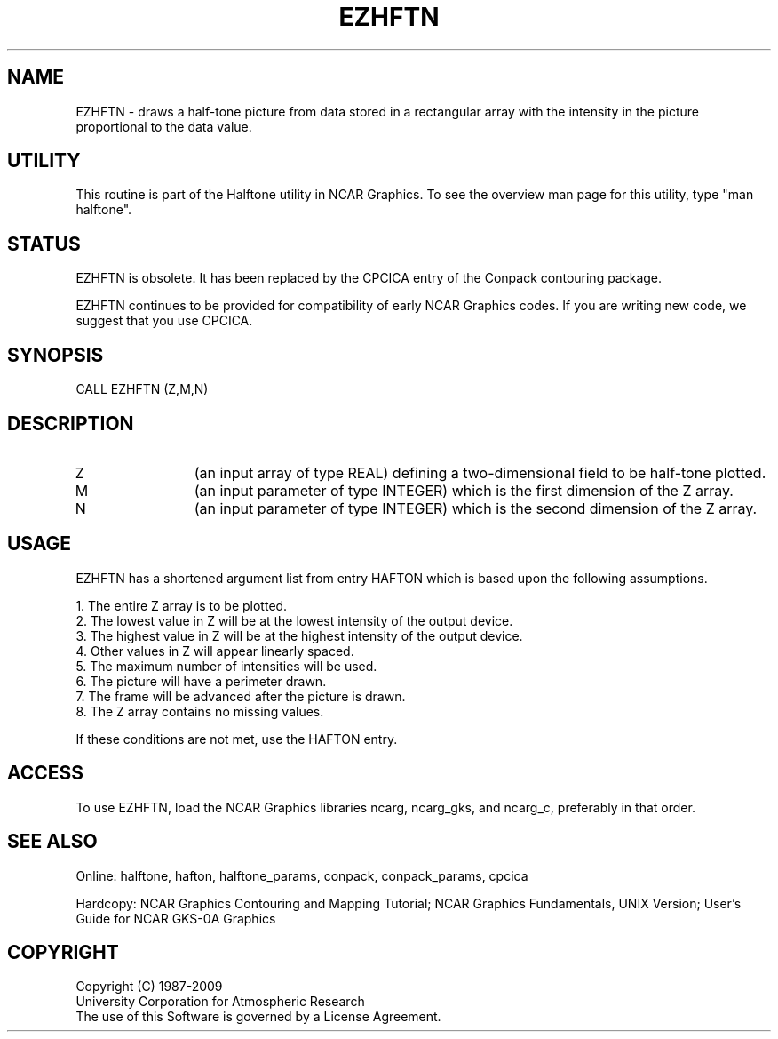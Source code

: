.TH EZHFTN 3NCARG "March 1993" UNIX "NCAR GRAPHICS"
.na
.nh
.SH NAME
EZHFTN - draws a half-tone
picture from data stored in a rectangular array with the
intensity in the picture proportional to the data value.
.SH UTILITY
This routine is part of the Halftone utility in NCAR Graphics. To see
the overview man page for this utility, type "man halftone".
.SH STATUS
EZHFTN is obsolete.  It has been replaced by the CPCICA entry of the
Conpack contouring package.
.sp
EZHFTN continues to be provided for compatibility of early NCAR Graphics
codes.  If you are writing new code, we suggest that you use CPCICA.
.SH SYNOPSIS
CALL EZHFTN (Z,M,N)
.SH DESCRIPTION 
.IP Z 12
(an input array of type REAL) defining a two-dimensional field to be
half-tone plotted.
.IP M 12
(an input parameter of type INTEGER) which is the first dimension of
the Z array.
.IP N 12
(an input parameter of type INTEGER) which is the second dimension of
the Z array.
.SH USAGE
EZHFTN has a shortened argument list from entry HAFTON which is
based upon the following assumptions.
.nf

1.  The entire Z array is to be plotted.
2.  The lowest value in Z will be at the lowest intensity of the output device.
3.  The highest value in Z will be at the highest intensity of the output device.
4.  Other values in Z will appear linearly spaced.
5.  The maximum number of intensities will be used.
6.  The picture will have a perimeter drawn.
7.  The frame will be advanced after the picture is drawn.
8.  The Z array contains no missing values.

.fi
If these conditions are not met, use the HAFTON entry.
.SH ACCESS 
To use EZHFTN, load the NCAR Graphics libraries ncarg, ncarg_gks,
and ncarg_c, preferably in that order.
.SH SEE ALSO
Online:
halftone, hafton, halftone_params,
conpack, conpack_params, cpcica
.sp
Hardcopy:  
NCAR Graphics Contouring and Mapping Tutorial;
NCAR Graphics Fundamentals, UNIX Version;
User's Guide for NCAR GKS-0A Graphics
.SH COPYRIGHT
Copyright (C) 1987-2009
.br
University Corporation for Atmospheric Research
.br
The use of this Software is governed by a License Agreement.
